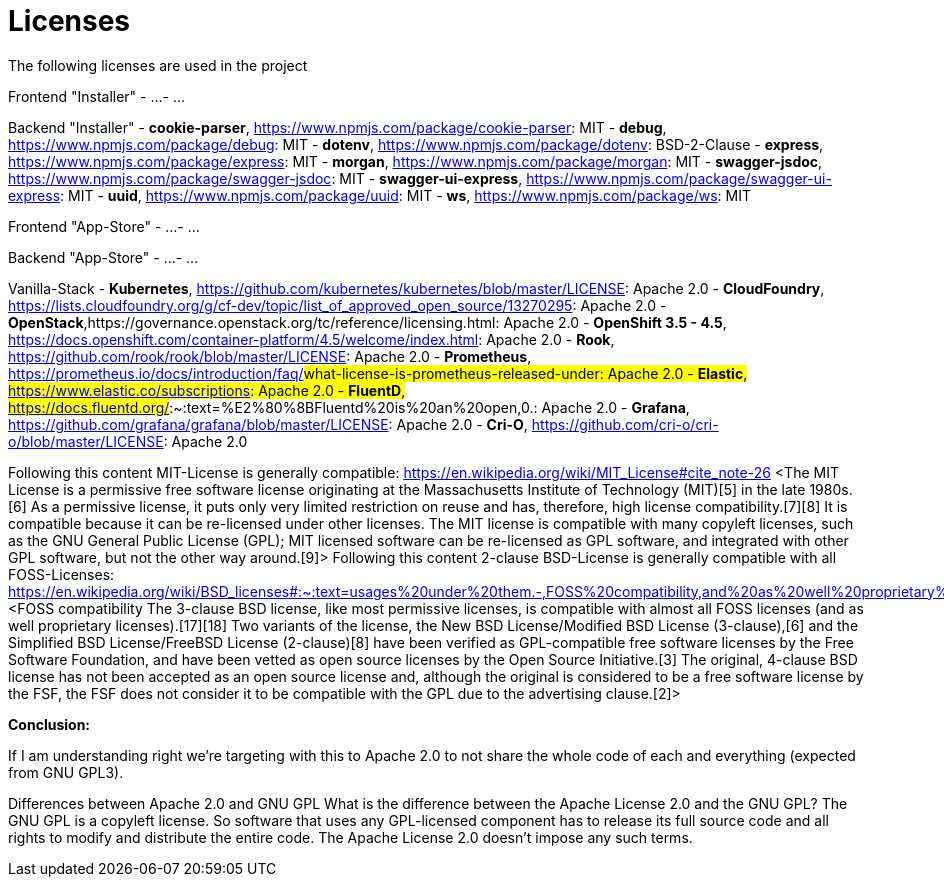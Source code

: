 = Licenses

The following licenses are used in the project

Frontend "Installer"
- ...
- ...

Backend "Installer"
- *cookie-parser*, https://www.npmjs.com/package/cookie-parser: MIT
- *debug*, https://www.npmjs.com/package/debug: MIT
- *dotenv*, https://www.npmjs.com/package/dotenv: BSD-2-Clause
- *express*, https://www.npmjs.com/package/express: MIT
- *morgan*, https://www.npmjs.com/package/morgan: MIT
- *swagger-jsdoc*, https://www.npmjs.com/package/swagger-jsdoc: MIT
- *swagger-ui-express*, https://www.npmjs.com/package/swagger-ui-express: MIT
- *uuid*, https://www.npmjs.com/package/uuid: MIT
- *ws*, https://www.npmjs.com/package/ws: MIT

Frontend "App-Store"
- ...
- ...

Backend "App-Store"
- ...
- ...

Vanilla-Stack
- *Kubernetes*, https://github.com/kubernetes/kubernetes/blob/master/LICENSE: Apache 2.0
- *CloudFoundry*, https://lists.cloudfoundry.org/g/cf-dev/topic/list_of_approved_open_source/13270295: Apache 2.0
- *OpenStack*,https://governance.openstack.org/tc/reference/licensing.html: Apache 2.0
- *OpenShift 3.5 - 4.5*, https://docs.openshift.com/container-platform/4.5/welcome/index.html: Apache 2.0
- *Rook*, https://github.com/rook/rook/blob/master/LICENSE: Apache 2.0
- *Prometheus*, https://prometheus.io/docs/introduction/faq/#what-license-is-prometheus-released-under: Apache 2.0
- *Elastic*, https://www.elastic.co/subscriptions: Apache 2.0
- *FluentD*, https://docs.fluentd.org/#:~:text=%E2%80%8BFluentd%20is%20an%20open,0.: Apache 2.0
- *Grafana*, https://github.com/grafana/grafana/blob/master/LICENSE: Apache 2.0
- *Cri-O*, https://github.com/cri-o/cri-o/blob/master/LICENSE: Apache 2.0

Following this content MIT-License is generally compatible:
https://en.wikipedia.org/wiki/MIT_License#cite_note-26
<The MIT License is a permissive free software license originating at the Massachusetts Institute of Technology (MIT)[5] in the late 1980s.[6] As a permissive license, it puts only very limited restriction on reuse and has, therefore, high license compatibility.[7][8] It is compatible because it can be re-licensed under other licenses. The MIT license is compatible with many copyleft licenses, such as the GNU General Public License (GPL); MIT licensed software can be re-licensed as GPL software, and integrated with other GPL software, but not the other way around.[9]>
Following this content 2-clause BSD-License is generally compatible with all FOSS-Licenses:
https://en.wikipedia.org/wiki/BSD_licenses#:~:text=usages%20under%20them.-,FOSS%20compatibility,and%20as%20well%20proprietary%20licenses).
<FOSS compatibility The 3-clause BSD license, like most permissive licenses, is compatible with almost all FOSS licenses (and as well proprietary licenses).[17][18] Two variants of the license, the New BSD License/Modified BSD License (3-clause),[6] and the Simplified BSD License/FreeBSD License (2-clause)[8] have been verified as GPL-compatible free software licenses by the Free Software Foundation, and have been vetted as open source licenses by the Open Source Initiative.[3] The original, 4-clause BSD license has not been accepted as an open source license and, although the original is considered to be a free software license by the FSF, the FSF does not consider it to be compatible with the GPL due to the advertising clause.[2]>

*Conclusion:*

If I am understanding right we're targeting with this to Apache 2.0 to not share the whole code of each and everything (expected from GNU GPL3).

Differences between Apache 2.0 and GNU GPL
What is the difference between the Apache License 2.0 and the GNU GPL? The GNU GPL is a copyleft license. So software that uses any GPL-licensed component has to release its full source code and all rights to modify and distribute the entire code. The Apache License 2.0 doesn't impose any such terms.